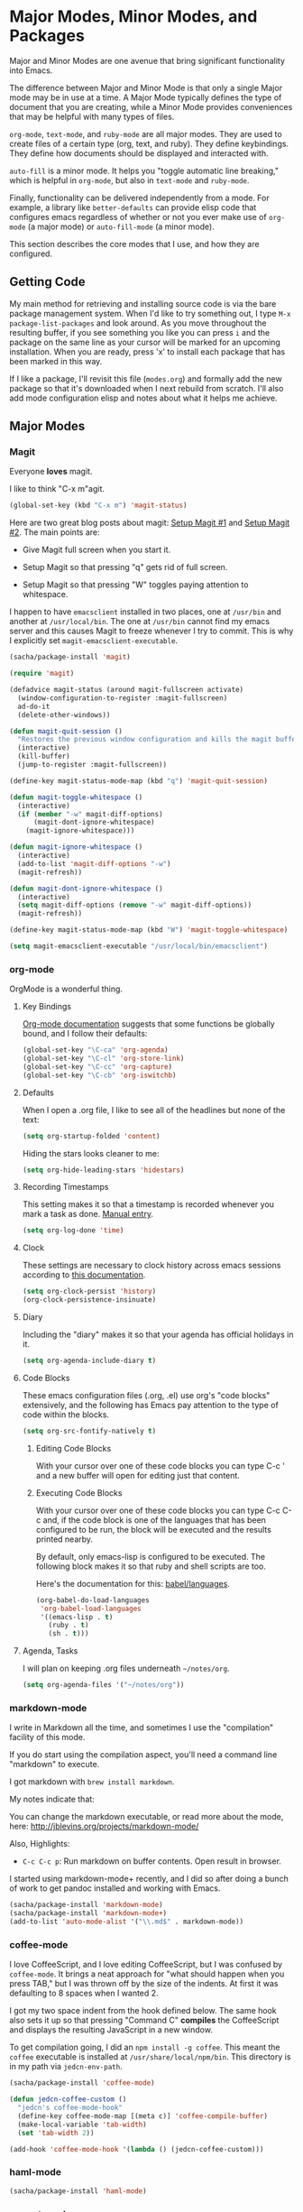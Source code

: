 * Major Modes, Minor Modes, and Packages

  Major and Minor Modes are one avenue that bring significant
  functionality into Emacs.

  The difference between Major and Minor Mode is that only a single
  Major mode may be in use at a time. A Major Mode typically defines
  the type of document that you are creating, while a Minor Mode
  provides conveniences that may be helpful with many types of files.

  =org-mode=, =text-mode=, and =ruby-mode= are all major modes. They
  are used to create files of a certain type (org, text, and
  ruby). They define keybindings. They define how documents should be
  displayed and interacted with.

  =auto-fill= is a minor mode. It helps you "toggle automatic line
  breaking," which is helpful in =org-mode=, but also in =text-mode=
  and =ruby-mode=.

  Finally, functionality can be delivered independently from a
  mode. For example, a library like =better-defaults= can provide
  elisp code that configures emacs regardless of whether or not you
  ever make use of =org-mode= (a major mode) or =auto-fill-mode= (a
  minor mode).

  This section describes the core modes that I use, and how they are
  configured.

** Getting Code

   My main method for retrieving and installing source code is via the
   bare package management system. When I'd like to try something out,
   I type =M-x package-list-packages= and look around. As you move
   throughout the resulting buffer, if you see something you like you
   can press =i= and the package on the same line as your cursor will
   be marked for an upcoming installation. When you are ready, press
   'x' to install each package that has been marked in this way.

   If I like a package, I'll revisit this file (=modes.org=) and
   formally add the new package so that it's downloaded when I next
   rebuild from scratch. I'll also add mode configuration elisp and
   notes about what it helps me achieve.

** Major Modes
*** Magit

    Everyone *loves* magit.

    I like to think "C-x m"agit.

#+begin_src emacs-lisp
  (global-set-key (kbd "C-x m") 'magit-status)
#+end_src

    Here are two great blog posts about magit: [[http://whattheemacsd.com/setup-magit.el-01.html][Setup Magit #1]] and
    [[http://whattheemacsd.com/setup-magit.el-02.html][Setup Magit #2]].  The main points are:

    + Give Magit full screen when you start it.

    + Setup Magit so that pressing "q" gets rid of full screen.

    + Setup Magit so that pressing "W" toggles paying attention to
      whitespace.

    I happen to have =emacsclient= installed in two places, one at
    =/usr/bin= and another at =/usr/local/bin=. The one at =/usr/bin=
    cannot find my emacs server and this causes Magit to freeze
    whenever I try to commit. This is why I explicitly set
    =magit-emacsclient-executable=.

#+begin_src emacs-lisp
  (sacha/package-install 'magit)

  (require 'magit)

  (defadvice magit-status (around magit-fullscreen activate)
    (window-configuration-to-register :magit-fullscreen)
    ad-do-it
    (delete-other-windows))

  (defun magit-quit-session ()
    "Restores the previous window configuration and kills the magit buffer"
    (interactive)
    (kill-buffer)
    (jump-to-register :magit-fullscreen))

  (define-key magit-status-mode-map (kbd "q") 'magit-quit-session)

  (defun magit-toggle-whitespace ()
    (interactive)
    (if (member "-w" magit-diff-options)
        (magit-dont-ignore-whitespace)
      (magit-ignore-whitespace)))

  (defun magit-ignore-whitespace ()
    (interactive)
    (add-to-list 'magit-diff-options "-w")
    (magit-refresh))

  (defun magit-dont-ignore-whitespace ()
    (interactive)
    (setq magit-diff-options (remove "-w" magit-diff-options))
    (magit-refresh))

  (define-key magit-status-mode-map (kbd "W") 'magit-toggle-whitespace)

  (setq magit-emacsclient-executable "/usr/local/bin/emacsclient")
#+end_src

*** org-mode

    OrgMode is a wonderful thing.

**** Key Bindings

     [[http://orgmode.org/manual/Activation.html#Activation][Org-mode documentation]] suggests that some functions be globally
     bound, and I follow their defaults:

#+begin_src emacs-lisp
  (global-set-key "\C-ca" 'org-agenda)
  (global-set-key "\C-cl" 'org-store-link)
  (global-set-key "\C-cc" 'org-capture)
  (global-set-key "\C-cb" 'org-iswitchb)
#+end_src

**** Defaults

     When I open a .org file, I like to see all of the headlines but
     none of the text:

#+begin_src emacs-lisp
  (setq org-startup-folded 'content)
#+end_src

     Hiding the stars looks cleaner to me:

#+begin_src emacs-lisp
  (setq org-hide-leading-stars 'hidestars)
#+end_src

**** Recording Timestamps

     This setting makes it so that a timestamp is recorded whenever
     you mark a task as done. [[http://orgmode.org/manual/Closing-items.html#Closing-items][Manual entry]].

#+begin_src emacs-lisp
  (setq org-log-done 'time)
#+end_src

**** Clock

     These settings are necessary to clock history across emacs
     sessions according to [[http://orgmode.org/manual/Clocking-work-time.html][this documentation]].

#+begin_src emacs-lisp
  (setq org-clock-persist 'history)
  (org-clock-persistence-insinuate)
#+end_src

**** Diary

     Including the "diary" makes it so that your agenda has official
     holidays in it.

#+begin_src emacs-lisp
  (setq org-agenda-include-diary t)
#+end_src

**** Code Blocks

     These emacs configuration files (.org, .el) use org's "code
     blocks" extensively, and the following has Emacs pay attention to
     the type of code within the blocks.

#+begin_src emacs-lisp
  (setq org-src-fontify-natively t)
#+end_src

***** Editing Code Blocks

      With your cursor over one of these code blocks you can type C-c '
      and a new buffer will open for editing just that content.

***** Executing Code Blocks

      With your cursor over one of these code blocks you can type C-c
      C-c and, if the code block is one of the languages that has been
      configured to be run, the block will be executed and the results
      printed nearby.

      By default, only emacs-lisp is configured to be executed.  The
      following block makes it so that ruby and shell scripts are too.

      Here's the documentation for this: [[http://orgmode.org/worg/org-contrib/babel/languages.html][babel/languages]].

#+begin_src emacs-lisp
  (org-babel-do-load-languages
   'org-babel-load-languages
   '((emacs-lisp . t)
     (ruby . t)
     (sh . t)))
#+end_src

**** Agenda, Tasks

     I will plan on keeping .org files underneath =~/notes/org=.

#+begin_src emacs-lisp
  (setq org-agenda-files '("~/notes/org"))
#+end_src

*** markdown-mode

    I write in Markdown all the time, and sometimes I use the
    "compilation" facility of this mode.

    If you do start using the compilation aspect, you'll need a
    command line "markdown" to execute.

    I got markdown with =brew install markdown=.

    My notes indicate that:

    You can change the markdown executable, or read more about the
    mode, here: http://jblevins.org/projects/markdown-mode/

    Also, Highlights:

    + =C-c C-c p=: Run markdown on buffer contents. Open result in
      browser.

    I started using markdown-mode+ recently, and I did so after doing
    a bunch of work to get pandoc installed and working with Emacs.

#+begin_src emacs-lisp
  (sacha/package-install 'markdown-mode)
  (sacha/package-install 'markdown-mode+)
  (add-to-list 'auto-mode-alist '("\\.md$" . markdown-mode))
#+end_src

*** coffee-mode

    I love CoffeeScript, and I love editing CoffeeScript, but I was
    confused by =coffee-mode=. It brings a neat approach for "what
    should happen when you press TAB," but I was thrown off by the
    size of the indents. At first it was defaulting to 8 spaces when I
    wanted 2.

    I got my two space indent from the hook defined below. The same
    hook also sets it up so that pressing "Command C" *compiles* the
    CoffeeScript and displays the resulting JavaScript in a new
    window.

    To get compilation going, I did an =npm install -g coffee=. This
    meant the =coffee= executable is installed at
    =/usr/share/local/npm/bin=. This directory is in my path via
    =jedcn-env-path=.

#+begin_src emacs-lisp
  (sacha/package-install 'coffee-mode)

  (defun jedcn-coffee-custom ()
    "jedcn's coffee-mode-hook"
    (define-key coffee-mode-map [(meta c)] 'coffee-compile-buffer)
    (make-local-variable 'tab-width)
    (set 'tab-width 2))

  (add-hook 'coffee-mode-hook '(lambda () (jedcn-coffee-custom)))
#+end_src

*** haml-mode

#+begin_src emacs-lisp
  (sacha/package-install 'haml-mode)
#+end_src

*** puppet-mode

#+begin_src emacs-lisp
  (sacha/package-install 'puppet-mode)
  (add-to-list 'auto-mode-alist '("\\.pp$" . puppet-mode))
#+end_src

*** slim-mode

#+begin_src emacs-lisp
  (sacha/package-install 'slim-mode)
#+end_src

*** yaml-mode

#+begin_src emacs-lisp
  (sacha/package-install 'yaml-mode)
  (add-to-list 'auto-mode-alist '("\\.yml$" . yaml-mode))
#+end_src

*** scss-mode

#+BEGIN_SRC emacs-lisp
  (sacha/package-install 'scss-mode)
#+END_SRC

*** js-mode

    I love JavaScript.

#+BEGIN_SRC emacs-lisp
  (setq js-indent-level 2)
#+END_SRC

*** feature-mode

  I don't often write Gherkin at work, but I do try to use Cucumber
  whenever I get the chance on side projects. So far I've been using
  this mode mainly for syntax highlighting.

#+begin_src emacs-lisp
  (sacha/package-install 'feature-mode)
#+end_src

*** ruby-mode

    I really enjoy writing ruby.

    At a high level, my MacOS has RVM installed from http://rvm.io.

    Then, my emacs uses a package named rvm that understands how
    http://rvm.io works, and can direct emacs to use any of the
    various rubies that rvm provides.

    I explicitly use the default ruby from RVM, but Emacs also updates
    the ruby I'm using each time I start editing a file in
    ruby-mode. I think this works by looking at the location of the
    file I'm editing, looking "up" to find the associated .rvmrc or
    .ruby-version, and then activating it.

    With all of that said, my main flow is to run rspec and cucumber
    from within emacs. This capability is provided by feature-mode and
    rspec-mode.

    The main key bindings I use are:

    + =C-c , v=

      Run rspec or cucumber against the file I'm editing

    + =C-c , s=

      Run rspec or cucumber against the single line of the spec or
      feature I'm editing.

    For now, the main thing I do is turn on ruby-mode when I'm
    editing well known file types:

#+begin_src emacs-lisp
  (add-to-list 'auto-mode-alist '("\\.rake$" . ruby-mode))
  (add-to-list 'auto-mode-alist '("\\.gemspec$" . ruby-mode))
  (add-to-list 'auto-mode-alist '("\\.ru$" . ruby-mode))
  (add-to-list 'auto-mode-alist '("Rakefile$" . ruby-mode))
  (add-to-list 'auto-mode-alist '("Gemfile$" . ruby-mode))
  (add-to-list 'auto-mode-alist '("Capfile$" . ruby-mode))
  (add-to-list 'auto-mode-alist '("Vagrantfile$" . ruby-mode))
  (add-to-list 'auto-mode-alist '("\\.thor$" . ruby-mode))
  (add-to-list 'auto-mode-alist '("Thorfile$" . ruby-mode))
  (add-to-list 'auto-mode-alist '("Guardfile" . ruby-mode))
#+end_src

    Also, when you press return in ruby, go to a new line and indent
    rather than just going to a new line.

#+BEGIN_SRC emacs-lisp
  (add-hook 'ruby-mode-hook
            (lambda ()
              (define-key (current-local-map) [remap newline] 'reindent-then-newline-and-indent)))
#+END_SRC

** Minor Modes
*** yasnippet

    My favorite snippet to use is =dbg=, which I found in Jim Weirich's
    emacs setup [[https://github.com/jimweirich/emacs-setup/blob/master/snippets/text-mode/ruby-mode/dbg][here]].

#+begin_src emacs-lisp
  (sacha/package-install 'yasnippet)
  (require 'yasnippet)
  (setq yas-snippet-dirs (concat jedcn-es/dir "/snippets"))
#+end_src

    When I was setting up yasnippet, I saw the following in the official
    documentation:

#+begin_src emacs-lisp
  (yas-global-mode 1)
#+end_src

*** smartparens

#+BEGIN_SRC emacs-lisp
  (sacha/package-install 'smartparens)
  (require 'smartparens-config)
  (smartparens-global-mode)
  (show-smartparens-global-mode +1)
#+END_SRC

*** auto-complete

    [[http://cx4a.org/software/auto-complete/][auto-complete]].

#+BEGIN_SRC emacs-lisp
  (sacha/package-install 'auto-complete)
  (sacha/package-install 'ac-dabbrev)
  (require 'auto-complete-config)
  (ac-config-default)
#+END_SRC

*** ace-jump-mode

#+begin_src emacs-lisp
  (sacha/package-install 'ace-jump-mode)
  (require 'ace-jump-mode)
  (define-key global-map (kbd "C-c SPC") 'ace-jump-mode)
#+end_src

*** flycheck

    I've just learned about flycheck, and am experimenting with it
    now.

    In some cases it relies on external tools to check for it. The
    tools that I am presently making use of are:

    - jshint :: via =npm install -g jshint=
    - jsonlint :: via =npm install -g jsonlint=
    - coffeelint :: via =npm install -g coffeelint=

    I make sure these are available to emacs by making sure that the
    location that npm puts stuff (=/usr/local/share/npm/bin=) is in my
    =jedcn-env-path=.

    Nah. This isn't working for me. Too aggressive. Will come back
    another time.

#+BEGIN_SRC emacs-lisp
;;  (sacha/package-install 'flycheck)
;;  (add-hook 'after-init-hook #'global-flycheck-mode)
#+END_SRC

*** rspec-mode

    I *love* rspec.

#+begin_src emacs-lisp
  (sacha/package-install 'rspec-mode)
#+end_src

    I also have been using ZSH, and when I was getting rspec-mode up
    and running a few months ago, I ran into trouble. Thankfully, the
    author of rspec mode had [[https://github.com/pezra/rspec-mode][a solution for using rspec mode with ZSH]].

#+begin_src emacs-lisp
  (defadvice rspec-compile (around rspec-compile-around)
    "Use BASH shell for running the specs because of ZSH issues."
    (let ((shell-file-name "/bin/bash"))
      ad-do-it))
  (ad-activate 'rspec-compile)
#+end_src

** General Package Listing
*** better-defaults

    I started with Emacs Starter Kit, and am following its progression
    from v1 to v2 and, now, v3. In v3 the esk becomes prose only, and
    identifies =better-defaults= as a single package with "universal
    appeal."

#+begin_src emacs-lisp
  (sacha/package-install 'better-defaults)
#+end_src

*** smex

    When you want to run a command (say, via M-x) [[https://github.com/nonsequitur/smex][smex]] provides
    instant feedback by displaying available commands and remembering
    ones you have recently invoked.

    I am using it as the front-end for Ido.

#+begin_src emacs-lisp
  (sacha/package-install 'smex)
  (setq smex-save-file (concat user-emacs-directory ".smex-items"))
  (smex-initialize)
  (global-set-key (kbd "M-x") 'smex)
#+end_src

*** flx-ido

    [[https://github.com/lewang/flx][flx-ido]] is a package written with the idea of bringing the fuzzy
    search of Sublime Text to Emacs.

    It enhances =ido=, and so the configuration below turns on ido,
    turns on flx-ido, uses ido for all buffer/file reading, and
    finally disables ido's style of highlighting. In constrast to
    Ido's highlighting, flx-ido provides insight into which actual
    characters are causing the hits.

#+BEGIN_SRC emacs-lisp
  (sacha/package-install 'flx-ido)
  (require 'flx-ido)
  (ido-mode 1)
  (ido-everywhere 1)
  (flx-ido-mode 1)
  (setq ido-use-faces nil)
#+END_SRC

*** diminish

    In Emacs, the "mode line" shows you information about the active
    major and any active minor modes. In some cases this is helpful
    and in other cases this is just "noise." The diminish library
    allows you to eliminate (or change) contributions that packages
    make to the mode line.

    I found out about it through this [[http://whattheemacsd.com/init.el-04.html][post]]. It lives [[http://www.eskimo.com/~seldon/diminish.el][here]].

    You can see which modes have been diminished with
    =diminished-modes=.

#+BEGIN_SRC emacs-lisp
  (sacha/package-install 'diminish)
  (eval-after-load "yasnippet" '(diminish 'yas-minor-mode))
  (diminish 'auto-fill-function)
#+END_SRC

*** rvm

#+begin_src emacs-lisp
  (sacha/package-install 'rvm)
#+end_src

    For emacs, on a MacOS, I believe the following configures my setup
    so that I'll use the default ruby provided by RVM when I need
    ruby.

#+begin_src emacs-lisp
  (rvm-use-default)
#+end_src

    I was reading a [[http://devblog.avdi.org/2011/10/11/rvm-el-and-inf-ruby-emacs-reboot-14/][blog post by Avdi Grimm about how he was using RVM]]
    the other day, and that's where I picked up the following helpful
    snippet that works with the emacs rvm subsystem to activate the
    correct version of ruby each time you open a ruby-based file:

#+begin_src emacs-lisp
  (add-hook 'ruby-mode-hook
            (lambda () (rvm-activate-corresponding-ruby)))
#+end_src

*** expand-region

    The functionality from =expand-region= is most easily described by
    watching the excellent emacsrocks.com [[http://emacsrocks.com/e09.html][Introductory Video]]. The
    project is hosted on [[https://github.com/magnars/expand-region.el][github]], and I use a standard setup for it,
    which means that you get things started by pressing =C-==.

#+begin_src emacs-lisp
  (sacha/package-install 'expand-region)
  (require 'expand-region)
  (global-set-key (kbd "C-=") 'er/expand-region)
#+end_src

** Project Management

   I use a combination of project-persist and projectile for project
   management in emacs. Persist lets me manage a "list of projects,"
   and I can generate this list from the layout of my file system.

   Once I've got that, Persist lets me open and close projects, and
   Projectile gives me a helpful "find file in project."

*** projectile

#+BEGIN_SRC emacs-lisp
  (sacha/package-install 'projectile)
  (require 'projectile)
#+END_SRC

*** project-persist

    [[https://github.com/rdallasgray/project-persist][project-persist]] is a lightweight means for keeping track of
    projects. Projects have names and a location on your file
    system. Optionally, they can have settings associated with them.

    That said, you can use project-persist to find a project and close
    a project, and project-persist provides hooks into these events.

**** Basic Installation

#+BEGIN_SRC emacs-lisp
  (sacha/package-install 'project-persist)
  (project-persist-mode t)
#+END_SRC

**** File System Integration

     I layout code on my computer in the following manner:

     + ~/c/misc :: Miscellaneous projects live here.
     + ~/c/personal :: Personal projects live here.
     + ~/d :: Code that I don't author, but that I look at
              semi-regularly lives here.

     For example, if I checkout the source for rake on my computer and I
     just scan through it, it lives at =~/d/rake/=. If I am actively
     working on a project named reveal-ck, it lives at
     =~/c/personal/reveal-ck/=.

     I capture these locations in =jedcn/pp-project-roots=.

     The following code scans through these directories and builds
     project-persist entries for each directory that is found. The
     main interactive entry point is =jedcn-pp/rebuild-projects=.

#+BEGIN_SRC emacs-lisp

  (require 'project-persist)

  (setq jedcn/pp-project-roots
        (list (concat (getenv "HOME") "/c/galileo")
              (concat (getenv "HOME") "/c/misc")
              (concat (getenv "HOME") "/c/personal")
              (concat (getenv "HOME") "/d")))

  (defun jedcn/pp-create-projects-under-root (root)
    "Create project-persist projects for directories under root"
    (let* ((dirs (directory-files root))
           (dir (car dirs))
           (ignore-dirs '("." ".." ".DS_Store")))
      (while dirs
        (unless (member dir ignore-dirs)
          (unless (pp/project-exists dir)
            (pp/project-setup (concat root "/" dir "/") dir)))
        (setq dirs (cdr dirs))
        (setq dir (car dirs)))))

  (defun jedcn/pp-create-all-projects (project-roots)
    "Create all project-persist projects based on PROJECT-ROOTS"
    (let* ((project-root (car project-roots)))
      (while project-roots
        (jedcn/pp-create-projects-under-root project-root)
        (setq project-roots (cdr project-roots))
        (setq project-root (car project-roots)))))

  (defun jedcn-pp/rebuild-projects ()
    (interactive)
    (jedcn/pp-create-all-projects jedcn/pp-project-roots))

  (jedcn-pp/rebuild-projects)
#+END_SRC

**** Hooks

     project-persist is intentionally minimal, so, to get something
     out of it you need to register hooks into its main events. These
     revolve around project management.

     It can integrate with projectile via a shared global variable
     named =default-directory=. If project-persist sets this
     variable, then projectile will pick up on it and focus searches
     underneath it.

**** Key Bindings

#+BEGIN_SRC emacs-lisp
  (global-set-key "\M-1"
                  'project-persist-find)

  (global-set-key "\M-2"
                  'projectile-find-file)

  (add-hook 'magit-mode-hook
            (lambda ()
              (define-key magit-mode-map "\M-1"
                'project-persist-find)
              (define-key magit-mode-map "\M-2"
                'projectile-find-file)
              (define-key magit-mode-map "\M-s"
                'sr-speedbar-toggle)))

  (global-set-key (kbd "C->")
                  'increase-window-height)

  (global-set-key (kbd "C-<")
                  'decrease-window-height)

  (global-set-key (kbd "C-,")
                  'decrease-window-width)

  (global-set-key (kbd "C-.")
                  'increase-window-width)

  (global-set-key (kbd "C-c s")
                  'sr-speedbar-select-window)
#+END_SRC
*** graphene

    Graphene is a great package, but there are parts of it I'm not yet
    ready for just yet (autocomplete, smartparens). Consequently, I've
    inlined copies of it here.

**** graphene-helper-functions.el

#+BEGIN_SRC emacs-lisp
  (defun kill-default-buffer ()
    "Kill the currently active buffer -- set to C-x k so that users are not asked which buffer they want to kill."
    (interactive)
    (let (kill-buffer-query-functions) (kill-buffer)))

  (defun kill-buffer-if-file (buf)
    "Kill a buffer only if it is file-based."
    (when (buffer-file-name buf)
      (when (buffer-modified-p buf)
          (when (y-or-n-p (format "Buffer %s is modified - save it?" (buffer-name buf)))
              (save-some-buffers nil buf)))
      (set-buffer-modified-p nil)
      (kill-buffer buf)))

  (defun kill-all-buffers ()
      "Kill all file-based buffers."
      (interactive)
      (mapc (lambda (buf) (kill-buffer-if-file buf))
       (buffer-list)))

  (defun kill-buffer-and-window ()
    "Close the current window and kill the buffer it's visiting."
    (interactive)
    (progn
      (kill-buffer)
      (delete-window)))

  (defun create-new-buffer ()
    "Create a new buffer named *new*[num]."
    (interactive)
    (switch-to-buffer (generate-new-buffer-name "*new*")))

  (defun insert-semicolon-at-end-of-line ()
    "Add a closing semicolon from anywhere in the line."
    (interactive)
    (save-excursion
      (end-of-line)
      (insert ";")))

  (defun comment-current-line-dwim ()
    "Comment or uncomment the current line."
    (interactive)
    (save-excursion
      (push-mark (beginning-of-line) t t)
      (end-of-line)
      (comment-dwim nil)))

  (defun newline-anywhere ()
    "Add a newline from anywhere in the line."
    (interactive)
    (end-of-line)
    (newline-and-indent))

  (defun increase-window-height (&optional arg)
    "Make the window taller by one line. Useful when bound to a repeatable key combination."
    (interactive "p")
    (enlarge-window arg))

  (defun decrease-window-height (&optional arg)
    "Make the window shorter by one line. Useful when bound to a repeatable key combination."
    (interactive "p")
    (enlarge-window (- 0 arg)))

  (defun decrease-window-width (&optional arg)
    "Make the window narrower by one line. Useful when bound to a repeatable key combination."
    (interactive "p")
    (enlarge-window (- 0 arg) t))

  (defun increase-window-width (&optional arg)
    "Make the window shorter by one line. Useful when bound to a repeatable key combination."
    (interactive "p")
    (enlarge-window arg t))

  ;; Create a new instance of emacs
  (when window-system
    (defun new-emacs-instance ()
      (interactive)
      (let ((path-to-emacs
             (locate-file invocation-name
                          (list invocation-directory) exec-suffixes)))
        (call-process path-to-emacs nil 0 nil))))
#+END_SRC

**** graphene-speedbar.el

     Some setup is necessary to use graphene-speedbar.el. I make sure
     I've got sr-speedbar installed and I define
     =graphene-speedbar-refresh-hooks= (which is normally defined in
     graphene.el).

#+BEGIN_SRC emacs-lisp
  (sacha/package-install 'sr-speedbar)
  (require 'sr-speedbar)

  (defvar graphene-speedbar-refresh-hooks '(after-save-hook)
    "List of hooks which on being run will cause speedbar to refresh.")

  (global-set-key (kbd "M-s") 'sr-speedbar-toggle)
#+END_SRC

#+BEGIN_SRC emacs-lisp
  (setq speedbar-hide-button-brackets-flag t
        speedbar-show-unknown-files t
        speedbar-smart-directory-expand-flag t
        speedbar-directory-button-trim-method 'trim
        speedbar-use-images nil
        speedbar-indentation-width 2
        speedbar-use-imenu-flag t
        sr-speedbar-width 20
        sr-speedbar-width-x 24
        sr-speedbar-auto-refresh nil
        sr-speedbar-skip-other-window-p t
        sr-speedbar-right-side nil)

  ;; Refresh the speedbar when relevant hooks are run.
  (defvar graphene-speedbar-refresh-hooks)
  (defvar graphene-speedbar-refresh-hooks-added nil
    "Whether hooks have been added to refresh speedbar.")

  (add-hook 'speedbar-mode-hook
            (when (not graphene-speedbar-refresh-hooks-added)
              (lambda ()
                (mapc (lambda (hook)
                        (add-hook hook 'speedbar-refresh))
                      graphene-speedbar-refresh-hooks)
                (setq graphene-speedbar-refresh-hooks-added t))))

  ;; More familiar keymap settings.
  (add-hook 'speedbar-reconfigure-keymaps-hook
            '(lambda ()
               (define-key speedbar-mode-map [S-up] 'speedbar-up-directory)
               (define-key speedbar-mode-map [right] 'speedbar-flush-expand-line)
               (define-key speedbar-mode-map [left] 'speedbar-contract-line)))

  ;; Highlight the current line
  (add-hook 'speedbar-mode-hook '(lambda () (hl-line-mode 1)))

  ;; Pin and unpin the speedbar
  (defvar graphene-speedbar-pinned-directory)

  (defadvice speedbar-update-directory-contents
    (around graphene-speedbar-pin-directory activate disable)
    "Pin the speedbar to the directory set in graphene-speedbar-pinned-directory."
    (let ((default-directory graphene-speedbar-pinned-directory))
      ad-do-it))

  (defadvice speedbar-dir-follow
    (around graphene-speedbar-prevent-follow activate disable)
    "Prevent speedbar changing directory on button clicks."
    (speedbar-toggle-line-expansion))

  (defadvice speedbar-directory-buttons-follow
    (around graphene-speedbar-prevent-root-follow activate disable)
    "Prevent speedbar changing root directory on button clicks.")

   (defvar graphene-speedbar-pin-advice
     '((speedbar-update-directory-contents around graphene-speedbar-pin-directory)
       (speedbar-dir-follow around graphene-speedbar-prevent-follow)
       (speedbar-directory-buttons-follow around graphene-speedbar-prevent-root-follow))
     "Advice to be enabled and disabled on graphene-[un]-pin-speedbar.")

  (defun graphene-speedbar-pin-advice-activate ()
    "Activate the advice applied to speedbar functions in order to pin it to a directory."
    (mapc 'ad-activate (mapcar 'car graphene-speedbar-pin-advice)))

  (defun graphene-pin-speedbar (directory)
    "Prevent the speedbar from changing the displayed root directory."
    (setq graphene-speedbar-pinned-directory directory)
    (mapc (lambda (ls) (apply 'ad-enable-advice ls)) graphene-speedbar-pin-advice)
    (graphene-speedbar-pin-advice-activate))

  (defun graphene-unpin-speedbar ()
    "Allow the speedbar to change the displayed root directory."
    (mapc (lambda (ls) (apply 'ad-disable-advice ls)) graphene-speedbar-pin-advice)
    (graphene-speedbar-pin-advice-activate))

  ;; Always use the last selected window for loading files from speedbar.
  (defvar last-selected-window
    (if (not (eq (selected-window) sr-speedbar-window))
        (selected-window)
      (other-window 1)))

  (defadvice select-window (after remember-selected-window activate)
    "Remember the last selected window."
    (unless (or (eq (selected-window) sr-speedbar-window) (not (window-live-p (selected-window))))
      (setq last-selected-window (selected-window))))

  (defun sr-speedbar-before-visiting-file-hook ()
    "Function that hooks `speedbar-before-visiting-file-hook'."
    (select-window last-selected-window))

  (defun sr-speedbar-before-visiting-tag-hook ()
    "Function that hooks `speedbar-before-visiting-tag-hook'."
    (select-window last-selected-window))

  (defun sr-speedbar-visiting-file-hook ()
    "Function that hooks `speedbar-visiting-file-hook'."
    (select-window last-selected-window))

  (defun sr-speedbar-visiting-tag-hook ()
    "Function that hooks `speedbar-visiting-tag-hook'."
    (select-window last-selected-window))
#+END_SRC

**** graphene-projects.el

     Some setup is necessary to use graphene-projects.el. I've
     previously required in project-persist, and then I define
     =graphene-speedbar-auto= and =graphene-project-pin-speedbar=
     (which are normally defined in graphene.el).

#+BEGIN_SRC emacs-lisp
  (defvar graphene-speedbar-auto t
    "Whether graphene should open sr-speedbar when a project is loaded.")

  (defvar graphene-project-pin-speedbar t
    "Pin the speedbar directory when opening a project.")
#+END_SRC

#+BEGIN_SRC emacs-lisp
  (defun graphene-set-project-root (dir)
    "Change the default directory and update speedbar if used."
    (setq default-directory dir)
    (when graphene-speedbar-auto
      (sr-speedbar-open)
      (speedbar-update-contents)
      (when graphene-project-pin-speedbar
        (graphene-pin-speedbar dir))))

  (defun graphene-load-project-desktop ()
    "Load the project's desktop if available."
    (ignore-errors
      (setq default-directory project-persist-current-project-settings-dir)
      (message (format "Loading project desktop from %s" default-directory))
      (desktop-read project-persist-current-project-settings-dir)))

   ;; Kill all file-based buffers and unpin the speedbar before opening a project.
  (add-hook 'project-persist-before-load-hook
            (lambda ()
              (graphene-unpin-speedbar)
              (kill-all-buffers)))

   ;; Kill all file-based buffers and unpin the speedbar after closing a project.
  (add-hook 'project-persist-after-close-hook
            (lambda ()
              (kill-all-buffers)
              (graphene-unpin-speedbar)))

  ;; Set the project root directory, load the project desktop and update speedbar.
  (add-hook 'project-persist-after-load-hook
            (lambda ()
              (graphene-load-project-desktop)
              (graphene-set-project-root project-persist-current-project-root-dir)))

  ;; Save the project desktop.
  (add-hook 'project-persist-after-save-hook
            (lambda ()
              (message (format "Saving project desktop in %s" project-persist-current-project-settings-dir))
              (desktop-save project-persist-current-project-settings-dir)))

  ;; http://www.emacswiki.org/DeskTop#toc4: Overriding stale desktop locks
  ;;; desktop-override-stale-locks.el begins here
  (defun emacs-process-p (pid)
    "If pid is the process ID of an emacs process, return t, else nil.
  Also returns nil if pid is nil."
    (when pid
      (let ((attributes (process-attributes pid)) (cmd))
        (dolist (attr attributes)
          (if (string= "comm" (car attr))
              (setq cmd (cdr attr))))
        (if (and cmd (or (string= "emacs" cmd) (string= "emacs.exe" cmd))) t))))

  (defadvice desktop-owner (after pry-from-cold-dead-hands activate)
    "Don't allow dead emacsen to own the desktop file."
    (when (not (emacs-process-p ad-return-value))
      (setq ad-return-value nil)))
  ;;; desktop-override-stale-locks.el ends here
#+END_SRC
